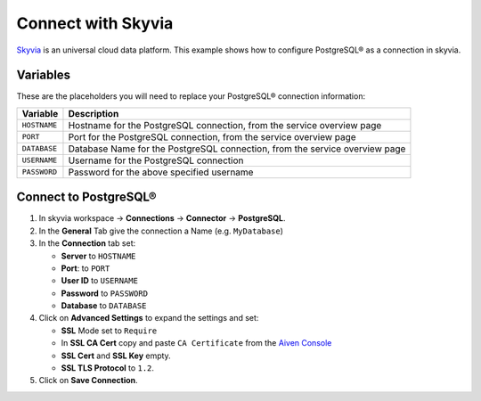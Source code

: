 Connect with Skyvia
===================

`Skyvia <https://skyvia.com/>`_ is an universal cloud data platform.
This example shows how to configure PostgreSQL® as a connection in skyvia.

Variables
'''''''''

These are the placeholders you will need to replace your PostgreSQL® connection information:

==================      ===========================================================================
Variable                Description
==================      ===========================================================================
``HOSTNAME``            Hostname for the PostgreSQL connection, from the service overview page
``PORT``                Port for the PostgreSQL connection, from the service overview page
``DATABASE``            Database Name for the PostgreSQL connection, from the service overview page
``USERNAME``            Username for the PostgreSQL connection
``PASSWORD``            Password for the above specified username
==================      ===========================================================================

Connect to PostgreSQL®
'''''''''''''''''''''''

1. In skyvia workspace -> **Connections** -> **Connector** -> **PostgreSQL**.
2. In the **General** Tab give the connection a Name (e.g. ``MyDatabase``)
3. In the **Connection** tab set:

   * **Server** to ``HOSTNAME``
   * **Port**: to ``PORT``
   * **User ID** to ``USERNAME``
   * **Password** to ``PASSWORD``
   * **Database** to ``DATABASE``

4. Click on **Advanced Settings** to expand the settings and set:

   * **SSL** Mode set to ``Require``
   * In **SSL CA Cert** copy and paste ``CA Certificate`` from the `Aiven Console <https://console.aiven.io/>`_
   * **SSL Cert** and **SSL Key** empty.
   * **SSL TLS Protocol** to ``1.2``.

5. Click on **Save Connection**.